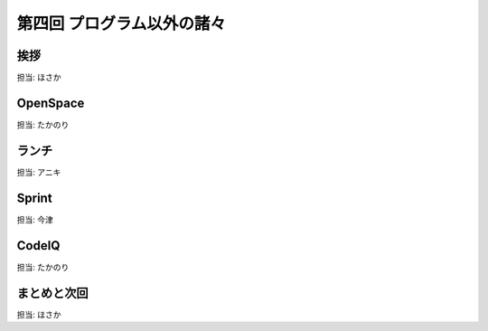 =============================
 第四回 プログラム以外の諸々
=============================

挨拶
====

担当: ほさか

OpenSpace
=========

担当: たかのり

ランチ
======

担当: アニキ

Sprint
======

担当: 今津

CodeIQ
======

担当: たかのり

まとめと次回
============

担当: ほさか

